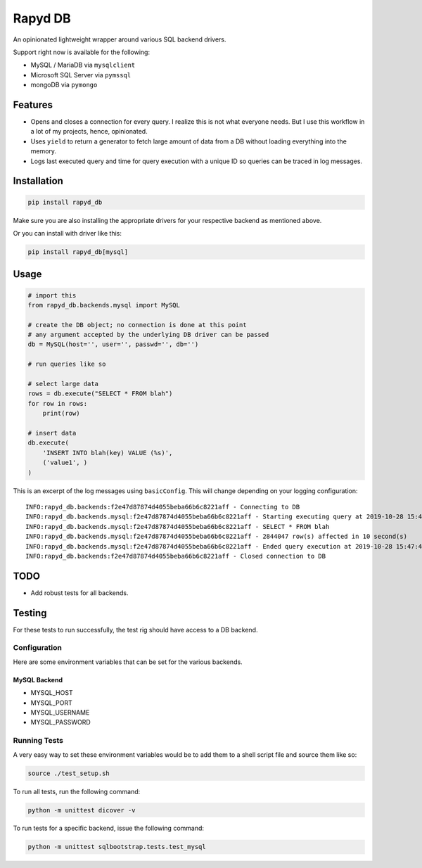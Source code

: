Rapyd DB
=============

An opinionated lightweight wrapper around various SQL backend drivers.

Support right now is available for the following:

- MySQL / MariaDB via ``mysqlclient``
- Microsoft SQL Server via ``pymssql``
- mongoDB via ``pymongo``

Features
--------

- Opens and closes a connection for every query. I realize this is not what everyone needs. But I use this workflow in a lot of my projects, hence, opinionated.
- Uses ``yield`` to return a generator to fetch large amount of data from a DB without loading everything into the memory.
- Logs last executed query and time for query execution with a unique ID so queries can be traced in log messages.

Installation
------------

.. code-block::

    pip install rapyd_db

Make sure you are also installing the appropriate drivers for your respective backend as mentioned above.

Or you can install with driver like this:

.. code-block::

    pip install rapyd_db[mysql]

Usage
-----

.. code-block::

    # import this
    from rapyd_db.backends.mysql import MySQL

    # create the DB object; no connection is done at this point
    # any argument accepted by the underlying DB driver can be passed
    db = MySQL(host='', user='', passwd='', db='')

    # run queries like so

    # select large data
    rows = db.execute("SELECT * FROM blah")
    for row in rows:
        print(row)

    # insert data
    db.execute(
        'INSERT INTO blah(key) VALUE (%s)',
        ('value1', )
    )


This is an excerpt of the log messages using ``basicConfig``. This will change depending on your logging configuration::

    INFO:rapyd_db.backends:f2e47d87874d4055beba66b6c8221aff - Connecting to DB
    INFO:rapyd_db.backends.mysql:f2e47d87874d4055beba66b6c8221aff - Starting executing query at 2019-10-28 15:47:31.182261
    INFO:rapyd_db.backends.mysql:f2e47d87874d4055beba66b6c8221aff - SELECT * FROM blah
    INFO:rapyd_db.backends.mysql:f2e47d87874d4055beba66b6c8221aff - 2844047 row(s) affected in 10 second(s)
    INFO:rapyd_db.backends.mysql:f2e47d87874d4055beba66b6c8221aff - Ended query execution at 2019-10-28 15:47:41.747841
    INFO:rapyd_db.backends:f2e47d87874d4055beba66b6c8221aff - Closed connection to DB

TODO
----

- Add robust tests for all backends.


Testing
-------

For these tests to run successfully, the test rig should have access to a DB backend.

Configuration
~~~~~~~~~~~~~

Here are some environment variables that can be set for the various backends.

MySQL Backend
*************

- MYSQL_HOST
- MYSQL_PORT
- MYSQL_USERNAME
- MYSQL_PASSWORD

Running Tests
~~~~~~~~~~~~~

A very easy way to set these environment variables would be to add them to a shell script file and source them like so:

.. code-block::

    source ./test_setup.sh

To run all tests, run the following command:

.. code-block::

    python -m unittest dicover -v

To run tests for a specific backend, issue the following command:

.. code-block::

    python -m unittest sqlbootstrap.tests.test_mysql
